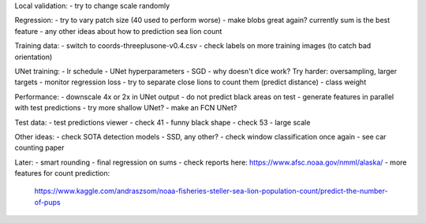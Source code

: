 Local validation:
- try to change scale randomly

Regression:
- try to vary patch size (40 used to perform worse)
- make blobs great again? currently sum is the best feature
- any other ideas about how to prediction sea lion count

Training data:
- switch to coords-threeplusone-v0.4.csv
- check labels on more training images (to catch bad orientation)

UNet training:
- lr schedule
- UNet hyperparameters
- SGD
- why doesn't dice work? Try harder: oversampling, larger targets
- monitor regression loss
- try to separate close lions to count them (predict distance)
- class weight

Performance:
- downscale 4x or 2x in UNet output
- do not predict black areas on test
- generate features in parallel with test predictions
- try more shallow UNet?
- make an FCN UNet?

Test data:
- test predictions viewer
- check 41 - funny black shape
- check 53 - large scale

Other ideas:
- check SOTA detection models - SSD, any other?
- check window classification once again - see car counting paper

Later:
- smart rounding
- final regression on sums
- check reports here: https://www.afsc.noaa.gov/nmml/alaska/
- more features for count prediction:
  https://www.kaggle.com/andraszsom/noaa-fisheries-steller-sea-lion-population-count/predict-the-number-of-pups
